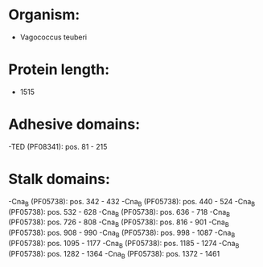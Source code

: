 * Organism:
- Vagococcus teuberi
* Protein length:
- 1515
* Adhesive domains:
-TED (PF08341): pos. 81 - 215
* Stalk domains:
-Cna_B (PF05738): pos. 342 - 432
-Cna_B (PF05738): pos. 440 - 524
-Cna_B (PF05738): pos. 532 - 628
-Cna_B (PF05738): pos. 636 - 718
-Cna_B (PF05738): pos. 726 - 808
-Cna_B (PF05738): pos. 816 - 901
-Cna_B (PF05738): pos. 908 - 990
-Cna_B (PF05738): pos. 998 - 1087
-Cna_B (PF05738): pos. 1095 - 1177
-Cna_B (PF05738): pos. 1185 - 1274
-Cna_B (PF05738): pos. 1282 - 1364
-Cna_B (PF05738): pos. 1372 - 1461

